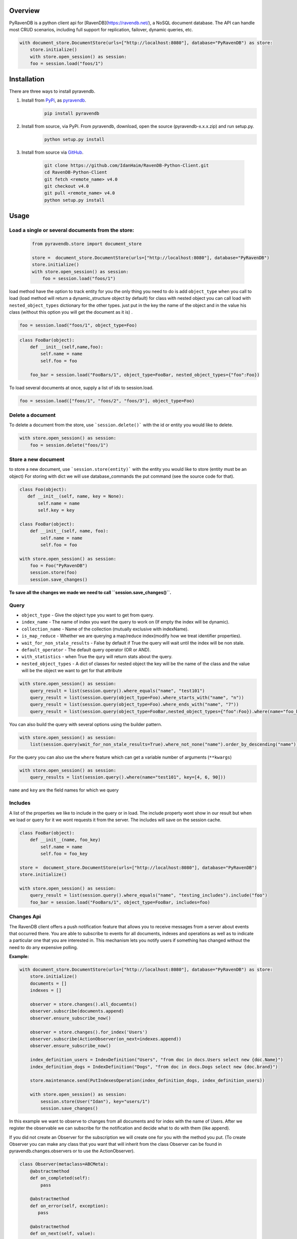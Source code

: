 Overview
===============

PyRavenDB is a python client api for [RavenDB](https://ravendb.net/), a NoSQL document database.
The API can handle most CRUD scenarios, including full support for replication, failover, dynamic queries, etc.


.. code-block:: python

    with document_store.DocumentStore(urls=["http://localhost:8080"], database="PyRavenDB") as store:
        store.initialize()
        with store.open_session() as session:
        foo = session.load("foos/1")


Installation
=============
There are three ways to install pyravendb.

1. Install from `PyPi <https://pypi.python.org/pypi>`_, as `pyravendb <https://pypi.python.org/pypi/pyravendb>`_.
	.. code-block:: bash

	    pip install pyravendb

2. Install from source, via PyPi. From pyravendb, download, open the source (pyravendb-x.x.x.zip) and run setup.py.
	.. code-block:: bash

          python setup.py install


3. Install from source via `GitHub <https://github.com/ravendb/RavenDB-Python-Client>`_.

	.. code-block:: bash

          git clone https://github.com/IdanHaim/RavenDB-Python-Client.git
          cd RavenDB-Python-Client
          git fetch <remote_name> v4.0
          git checkout v4.0
          git pull <remote_name> v4.0
          python setup.py install

Usage
=====
Load a single or several document\s from the store:
----------------------------------------------------

 .. code-block:: python

    from pyravendb.store import document_store

    store =  document_store.DocumentStore(urls=["http://localhost:8080"], database="PyRavenDB")
    store.initialize()
    with store.open_session() as session:
        foo = session.load("foos/1")


load method have the option to track entity for you the only thing you need to do is add ``object_type``  when you call to load
(load method will return a dynamic_structure object by default) for class with nested object you can call load with ``nested_object_types`` dictionary for the other types. just put in the key the name of the object and in the value his class (without this option you will get the document as it is) .

.. code-block:: python

    foo = session.load("foos/1", object_type=Foo)

.. code-block:: python

    class FooBar(object):
        def __init__(self,name,foo):
            self.name = name
            self.foo = foo

	foo_bar = session.load("FooBars/1", object_type=FooBar, nested_object_types={"foo":Foo})

To load several documents at once, supply a list of ids to session.load.

.. code-block:: python

    foo = session.load(["foos/1", "foos/2", "foos/3"], object_type=Foo)

Delete a document
--------------------
To delete a document from the store,  use ```session.delete()``` with the id or entity you would like to delete.

.. code-block:: python

    with store.open_session() as session:
        foo = session.delete("foos/1")

Store a new document
-------------------------
to store a new document, use ```session.store(entity)``` with the entity you would like to store (entity must be an object)
For storing with dict we will use database_commands the put command (see the source code for that).

.. code-block:: python

    class Foo(object):
       def __init__(self, name, key = None):
           self.name = name
           self.key = key

    class FooBar(object):
        def __init__(self, name, foo):
            self.name = name
            self.foo = foo

    with store.open_session() as session:
        foo = Foo("PyRavenDB")
        session.store(foo)
        session.save_changes()

**To save all the changes we made we need to call ``session.save_changes()``.**

Query
------------
* ``object_type`` - Give the object type you want to get from query.
* ``index_name`` -  The name of index you want the query to work on (If empty the index will be dynamic).
* ``collection_name`` -  Name of the collection (mutually exclusive with indexName).
* ``is_map_reduce`` - Whether we are querying a map/reduce index(modify how we treat identifier properties).
* ``wait_for_non_stale_results`` - False by default if True the query will wait until the index will be non stale.
* ``default_operator`` - The default query operator (OR or AND).
* ``with_statistics`` - when True the qury will return stats about the query.
* ``nested_object_types`` - A dict of classes for nested object the key will be the name of the class and the value will be the object we want to get for that attribute

.. code-block:: python

    with store.open_session() as session:
        query_result = list(session.query().where_equals("name", "test101")
        query_result = list(session.query(object_type=Foo).where_starts_with("name", "n"))
        query_result = list(session.query(object_type=Foo).where_ends_with("name", "7"))
        query_result = list(session.query(object_type=FooBar,nested_object_types={"foo":Foo}).where(name="foo_bar"))

You can also build the query with several options using the builder pattern.

.. code-block:: python

    with store.open_session() as session:
        list(session.query(wait_for_non_stale_results=True).where_not_none("name").order_by_descending("name"))

For the query you can also use the ``where`` feature which can get a variable number of arguments (``**kwargs``)

.. code-block:: python

    with store.open_session() as session:
        query_results = list(session.query().where(name="test101", key=[4, 6, 90]))

``name`` and ``key`` are the field names for which we query

Includes
--------------
A list of the properties we like to include in the query or in load.
The include property wont show in our result but when we load or query for it we wont requests it from the server.
The includes will save on the session cache.

.. code-block:: python

    class FooBar(object):
        def __init__(name, foo_key)
            self.name = name
            self.foo = foo_key

    store =  document_store.DocumentStore(urls=["http://localhost:8080"], database="PyRavenDB")
    store.initialize()

    with store.open_session() as session:
        query_result = list(session.query().where_equals("name", "testing_includes").include("foo")
        foo_bar = session.load("FooBars/1", object_type=FooBar, includes=foo)



Changes Api
---------------
The RavenDB client offers a push notification feature that allows you to receive messages from a server about events that occurred there.
You are able to subscribe to events for all documents, indexes and operations as well as to indicate a particular
one that you are interested in. This mechanism lets you notify users if something has changed without
the need to do any expensive polling.

**Example:**

.. code-block:: python

    with document_store.DocumentStore(urls=["http://localhost:8080"], database="PyRavenDB") as store:
        store.initialize()
        documents = []
        indexes = []

        observer = store.changes().all_docuemts()
        observer.subscribe(documents.append)
        observer.ensure_subscribe_now()

        observer = store.changes().for_index('Users')
        observer.subscribe(ActionObserver(on_next=indexes.append))
        observer.ensure_subscribe_now()

        index_definition_users = IndexDefinition("Users", "from doc in docs.Users select new {doc.Name}")
        index_definition_dogs = IndexDefinition("Dogs", "from doc in docs.Dogs select new {doc.brand}")

        store.maintenance.send(PutIndexesOperation(index_definition_dogs, index_definition_users))

        with store.open_session() as session:
            session.store(User("Idan"), key="users/1")
            session.save_changes()

In this example we want to observe to changes from all documents and for index with the name of Users.
After we register the observable we can subscribe for the notification and decide what to do with them (like append).

If you did not create an Observer for the subscription we will create one for you with the method you put.
(To create Observer you can make any class that you want that will inherit from the class Observer
can be found in pyravendb.changes.observers or to use the ActionObserver).

.. code-block:: python

    class Observer(metaclass=ABCMeta):
        @abstractmethod
        def on_completed(self):
            pass

        @abstractmethod
        def on_error(self, exception):
           pass

        @abstractmethod
        def on_next(self, value):
           pass


What`s new
=============
Mappers
--------
mappers have been added to ``DocumentConvention`` to be able to parse custom objects.
For using the mappers, only update ``conventions.mappers`` from the ``DocumentStore``
with your own dict.
The key of the mappers will be the type of the object you want to initialize and the value will be a key, value method:
the key will be the property name inside the object and the value will be the value of the property inside the document.
like before you must specify the ``object_type`` property to be able to fetch the mapper method that you supplied
if ``nested_object_types`` is initialized the mappers won't work.

**Example:**

.. code-block:: python

    class Address:
        def __init__(self, street, city, state):
            self.street = street
            self.city = city
            self.state = state


    class Owner:
        def __init__(self, name, address):
            self.name = name
            self.address = address


    class Dog:
        def __init__(self, name, owner):
            self.name = name
            self.owner = owner

    # This method will be called for each of the object properties
    def get_dog(key, value):
        if not value:
            return None
        if key == "address":
            return Address(**value)
        elif key == "owner":
            return Owner(**value)


    address = Address("Rub", "Unknown", "Israel")
    owner = Owner("Idan", address)
    dog = Dog(name="Donald", owner=owner)

    with DocumentStore(urls=["http://localhost:8080"], database="PyRavenDB") as store:
        store.conventions.mappers.update({Dog: get_dog})
        store.initialize()
        with store.open_session() as session:
            result = session.load("dogs/1-A", object_type=Dog)

Bug Tracker
************
http://issues.hibernatingrhinos.com/issues/RDBC